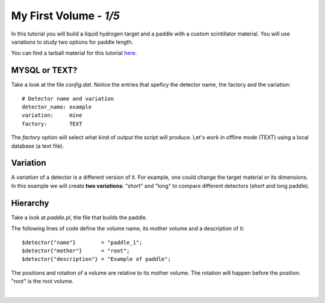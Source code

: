 
========================
My First Volume  - *1/5*
========================

In this tutorial you will build a liquid hydrogen target and
a paddle with a custom scintillator material. You will use variations to study two options for paddle length.

You can find a tarball material for this tutorial `here <https://gemc.jlab.org/gemc/html/documentation/tutorials/material/myFirst.tar>`_.

MYSQL or TEXT?
--------------

Take a look at the file *config.dat*. Notice the entries that speficy the detector name,
the factory and the variation::

 # Detector name and variation
 detector_name: example
 variation:     mine
 factory:       TEXT



The *factory* option will select what kind of output the script will produce. Let's work in offline mode (TEXT) using a
local database (a text file).

Variation
---------

A *variation* of a detector is a different version of it. For example, one could change the target material or its dimensions.
In this example we will create **two variations**: "short" and "long" to compare different detectors (short and long paddle).



Hierarchy
---------

Take a look at *paddle.pl*, the file that builds the paddle.

The following lines of code define the volume name, its mother volume and a description of it::

   $detector{"name"}        = "paddle_1";
   $detector{"mother"}      = "root";
   $detector{"description"} = "Example of paddle";

The positions and rotation of a volume are relative to its mother volume. The rotation will happen before the
position. "root" is the root volume.

|

.. image:: ../next.png
	:target: 	myFirstp2.html
	:align: right


